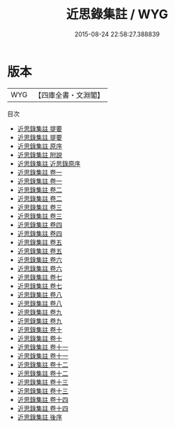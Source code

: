 #+TITLE: 近思錄集註 / WYG
#+DATE: 2015-08-24 22:58:27.388839
* 版本
 |       WYG|【四庫全書・文淵閣】|
目次
 - [[file:KR3a0043_000.txt::000-1a][近思錄集註 提要]]
 - [[file:KR3a0043_000.txt::000-3a][近思錄集註 提要]]
 - [[file:KR3a0043_000.txt::000-5a][近思錄集註 原序]]
 - [[file:KR3a0043_000.txt::000-7a][近思錄集註 附說]]
 - [[file:KR3a0043_000.txt::000-73a][近思錄集註 近思錄原序]]
 - [[file:KR3a0043_001.txt::001-1a][近思錄集註 卷一]]
 - [[file:KR3a0043_001.txt::001-39a][近思錄集註 卷一]]
 - [[file:KR3a0043_002.txt::002-1a][近思錄集註 卷二]]
 - [[file:KR3a0043_002.txt::002-54a][近思錄集註 卷二]]
 - [[file:KR3a0043_003.txt::003-1a][近思錄集註 卷三]]
 - [[file:KR3a0043_003.txt::003-40a][近思錄集註 卷三]]
 - [[file:KR3a0043_004.txt::004-1a][近思錄集註 卷四]]
 - [[file:KR3a0043_004.txt::004-29a][近思錄集註 卷四]]
 - [[file:KR3a0043_005.txt::005-1a][近思錄集註 卷五]]
 - [[file:KR3a0043_005.txt::005-20a][近思錄集註 卷五]]
 - [[file:KR3a0043_006.txt::006-1a][近思錄集註 卷六]]
 - [[file:KR3a0043_006.txt::006-13a][近思錄集註 卷六]]
 - [[file:KR3a0043_007.txt::007-1a][近思錄集註 卷七]]
 - [[file:KR3a0043_007.txt::007-20a][近思錄集註 卷七]]
 - [[file:KR3a0043_008.txt::008-1a][近思錄集註 卷八]]
 - [[file:KR3a0043_008.txt::008-21a][近思錄集註 卷八]]
 - [[file:KR3a0043_009.txt::009-1a][近思錄集註 卷九]]
 - [[file:KR3a0043_009.txt::009-74a][近思錄集註 卷九]]
 - [[file:KR3a0043_010.txt::010-1a][近思錄集註 卷十]]
 - [[file:KR3a0043_010.txt::010-27a][近思錄集註 卷十]]
 - [[file:KR3a0043_011.txt::011-1a][近思錄集註 卷十一]]
 - [[file:KR3a0043_011.txt::011-14a][近思錄集註 卷十一]]
 - [[file:KR3a0043_012.txt::012-1a][近思錄集註 卷十二]]
 - [[file:KR3a0043_012.txt::012-11a][近思錄集註 卷十二]]
 - [[file:KR3a0043_013.txt::013-1a][近思錄集註 卷十三]]
 - [[file:KR3a0043_013.txt::013-15a][近思錄集註 卷十三]]
 - [[file:KR3a0043_014.txt::014-1a][近思錄集註 卷十四]]
 - [[file:KR3a0043_014.txt::014-15a][近思錄集註 卷十四]]
 - [[file:KR3a0043_015.txt::015-1a][近思錄集註 後序]]
